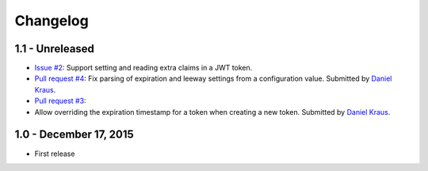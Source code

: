 Changelog
=========

1.1 - Unreleased
-----------------------

- `Issue #2 <https://github.com/wichert/pyramid_jwt/issues/2>`_:
  Support setting and reading extra claims in a JWT token.

- `Pull request #4 <https://github.com/wichert/pyramid_jwt/pull/4>`_:
  Fix parsing of expiration and leeway settings from a configuration value.
  Submitted by `Daniel Kraus <https://github.com/dakra>`_.

- `Pull request #3 <https://github.com/wichert/pyramid_jwt/pull/3>`_:
- Allow overriding the expiration timestamp for a token when creating a new
  token. Submitted by `Daniel Kraus`_.


1.0 - December 17, 2015
-----------------------

- First release
